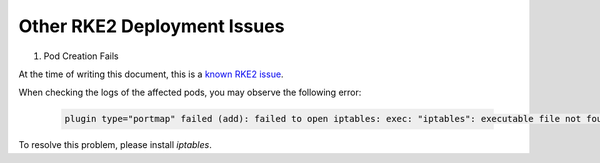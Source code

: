 Other RKE2 Deployment Issues
============================

#. Pod Creation Fails

At the time of writing this document, this is a `known RKE2 issue <https://docs.rke2.io/known_issues#canal-and-ip-exhaustion>`_.

When checking the logs of the affected pods, you may observe the following error:

    .. code-block:: bash

       plugin type="portmap" failed (add): failed to open iptables: exec: "iptables": executable file not found in $PATH

To resolve this problem, please install `iptables`.
